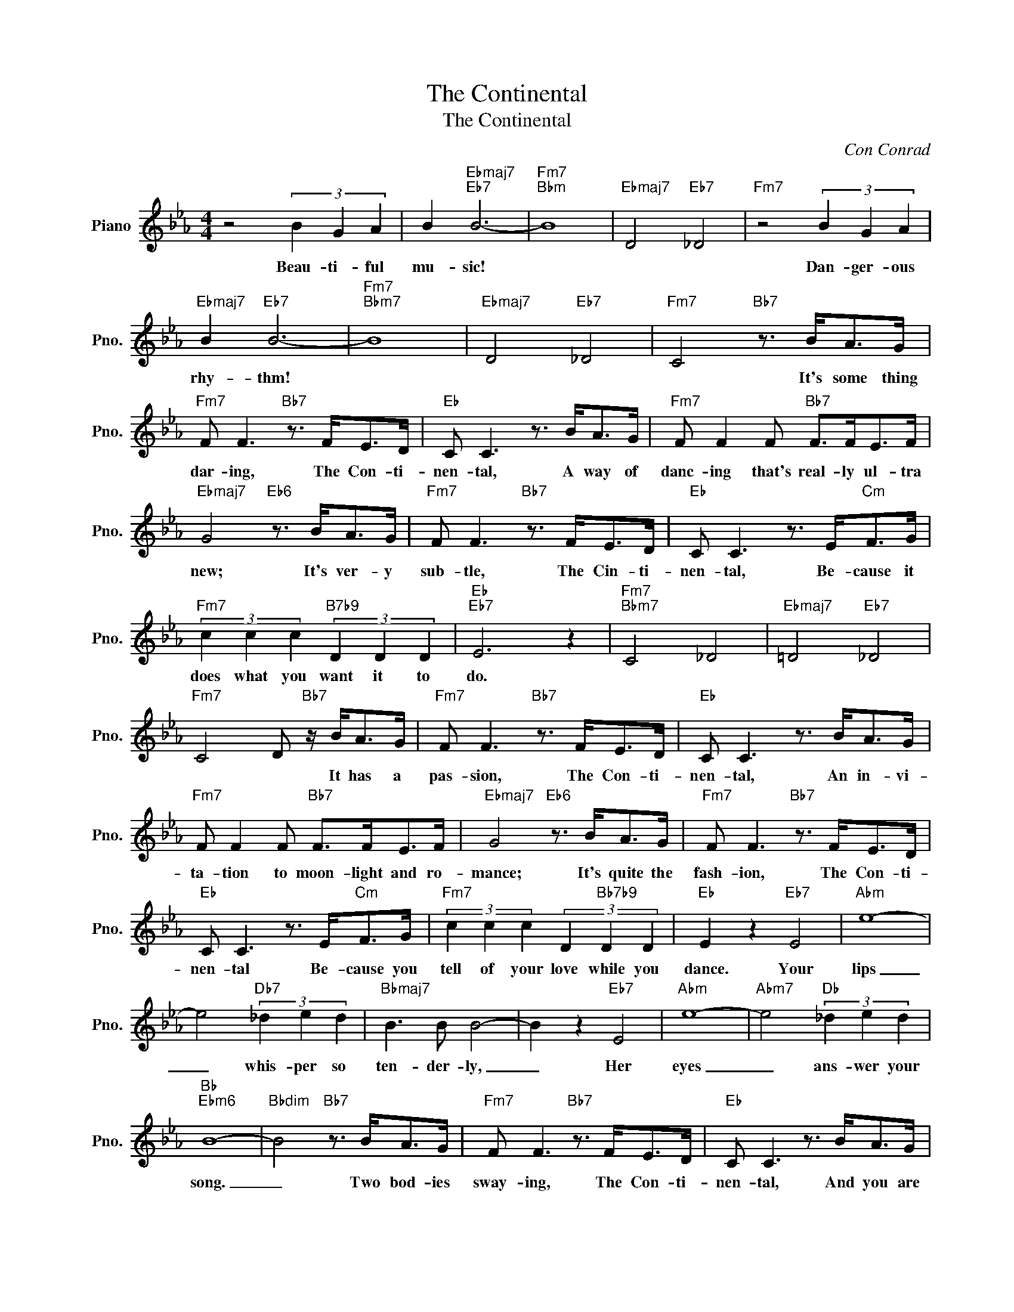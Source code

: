 X:1
T:The Continental
T:The Continental
C:Con Conrad
Z:All Rights Reserved
L:1/8
M:4/4
K:Eb
V:1 treble nm="Piano" snm="Pno."
%%MIDI program 0
%%MIDI control 7 100
%%MIDI control 10 64
V:1
 z4 (3B2 G2 A2 | B2"Ebmaj7""Eb7" B6- |"Fm7""Bbm" B8 |"Ebmaj7" D4"Eb7" _D4 |"Fm7" z4 (3B2 G2 A2 | %5
w: Beau- ti- ful|mu- sic!|||Dan- ger- ous|
"Ebmaj7" B2"Eb7" B6- |"Fm7""Bbm7" B8 |"Ebmaj7" D4"Eb7" _D4 |"Fm7" C4"Bb7" z3/2 B<AG/ | %9
w: rhy- thm!|||* It's some thing|
"Fm7" F F3"Bb7" z3/2 F<ED/ |"Eb" C C3 z3/2 B<AG/ |"Fm7" F F2 F"Bb7" F>FE>F | %12
w: dar- ing, The Con- ti-|nen- tal, A way of|danc- ing that's real- ly ul- tra|
"Ebmaj7" G4"Eb6" z3/2 B<AG/ |"Fm7" F F3"Bb7" z3/2 F<ED/ |"Eb" C C3 z3/2 E<"Cm"FG/ | %15
w: new; It's ver- y|sub- tle, The Cin- ti-|nen- tal, Be- cause it|
"Fm7" (3c2 c2 c2"B7b9" (3D2 D2 D2 |"Eb""Eb7" E6 z2 |"Fm7""Bbm7" C4 _D4 |"Ebmaj7" =D4"Eb7" _D4 | %19
w: does what you want it to|do.|||
"Fm7" C4 D"Bb7" z/ B<AG/ |"Fm7" F F3"Bb7" z3/2 F<ED/ |"Eb" C C3 z3/2 B<AG/ | %22
w: * * It has a|pas- sion, The Con- ti-|nen- tal, An in- vi-|
"Fm7" F F2 F"Bb7" F>FE>F |"Ebmaj7" G4"Eb6" z3/2 B<AG/ |"Fm7" F F3"Bb7" z3/2 F<ED/ | %25
w: ta- tion to moon- light and ro-|mance; It's quite the|fash- ion, The Con- ti-|
"Eb" C C3 z3/2 E<"Cm"FG/ |"Fm7" (3c2 c2 c2 (3D2"Bb7b9" D2 D2 |"Eb" E2 z2"Eb7" E4 |"Abm" e8- | %29
w: nen- tal Be- cause you|tell of your love while you|dance. Your|lips|
 e4"Db7" (3_d2 e2 d2 |"Bbmaj7" B3 B B4- | B2 z2"Eb7" E4 |"Abm" e8- |"Abm7" e4"Db" (3_d2 e2 d2 | %34
w: _ whis- per so|ten- der- ly,|_ Her|eyes|_ ans- wer your|
"Bb""Ebm6" B8- |"Bbdim" B4"Bb7" z3/2 B<AG/ |"Fm7" F F3"Bb7" z3/2 F<ED/ |"Eb" C C3 z3/2 B<AG/ | %38
w: song.|_ Two bod- ies|sway- ing, The Con- ti-|nen- tal, And you are|
"Fm7" F F2 F"Bb7" F>FE>F |"Ebmaj7" G4"Eb6" z3/2 B<AG/ |"Fm7" F F3"Bb7" z3/2 F<ED/ | %41
w: say- ing just what you're think- ing|of; So keep on|danc- ing The Con- ti-|
"Eb" C C3 z3/2 E<"Cm"FG/ |"Fm7" (3c2 c2 c2"Bb7b9" (3D2 D2 D2 |"Eb""Eb7" E6 z2 | %44
w: nen- tal, For it's the|song of ro- mance and of|love.|
[K:Ab]"Ab" z E2 E F2 F2 |"Eb7" E2 EF- F2 z2 |"Ab" E2 E F2 F2 E- |"Eb7" EEF- F2 z E2 |"Ab" A8- | %49
w: |||* * * * You|kiss|
 A4 B2 c2 | B2 A6- | A4 z3/2 E<FE/ |"Ab" F F3"Eb9" z4 |"Ab6" z4"Abdim" z3/2 E<FE/ | %54
w: _ while you're|danc- ing;|_ It's con- ti-|nen- tal|It's con- ti-|
"Eb9" F F3"Adim" z4 |"Eb9" z4 z2 F2 |"Bbm" B8- | B4 c2 d2 | c2 B6- | B4 z3/2 E<FE/ | %60
w: nen- tal|You|sing,|_ while you're|danc- ing;|_ Your voice is|
"Eb9" F F3"Adim" z4 |"Eb9" z4"Eb+" z3/2 E<FE/ |"Ab" F F3"Fdim" z4 |"Bbm7" z4"Eb7" z2 E2 | %64
w: gen- tle|and sen- ti-|men- tal.|You'll|
"Ab" A4"Eb" B4 |"Ab" c4"Gb" d4 |"F7" e2 z2 d2 c2- | c4 z2 F2 |"B/B" B3 B"F" c3 c | %69
w: know be-|fore the|dance is through,|_ That|you're in love with|
"Bbm" d3 d"F7" e3 e |"Bbm" f2 z2"Bbm7" d2"Eb9" B2- | B4 z2"Eb7" E2 |"Ab" A8- | A4 B2 c2 | B2 A6- | %75
w: her and she's in|love with you.|_ You'll|find|_ while you're|danc- ing,|
 A4 z3/2 E<FE/ |"Eb7" F2 E2"Adim" F2 E2 |"Eb7" F2 EF-"Adim" F>EF>E |"Eb7" F2 E2"Adim" F2 E2 | %79
w: _ That there's a|rhy- thm in your|heart and soul; _ A cer- tain|rhy- thm tat you|
"Eb7" F2 EF-"Adim" FEF>E |"Eb7" F2 E2"Adim" F2 E2 |"Bbm7" F2 E"Eb9"F- F c3 |"Ab""Ab7" A8- | %83
w: can't con- trol, _ And you will|do The Con- ti-|nen- tal all _ the|time.|
"Bbm7" A4"Ebm7" _G4 |"Abmaj7" =G4"Ab7" _G4 |"Bbm7" F4 (3e2 c2 d2 |"Abmaj7" e2"Ab7" e6- | %87
w: ||* Beau- ti- ful|mu- sic!|
"Bbm7""Ebm7" e8 |"Abmaj7""Ab7" z8 |"Bbm7" z4 (3e2 c2 d2 |"Abmaj7" e2"Ab7" e6- |"Bbm7""Eb7" e8- | %92
w: ||Dan- ger- ous|rhy- thm!|_|
"Ab" e2 z2 z4 |] %93
w: |

